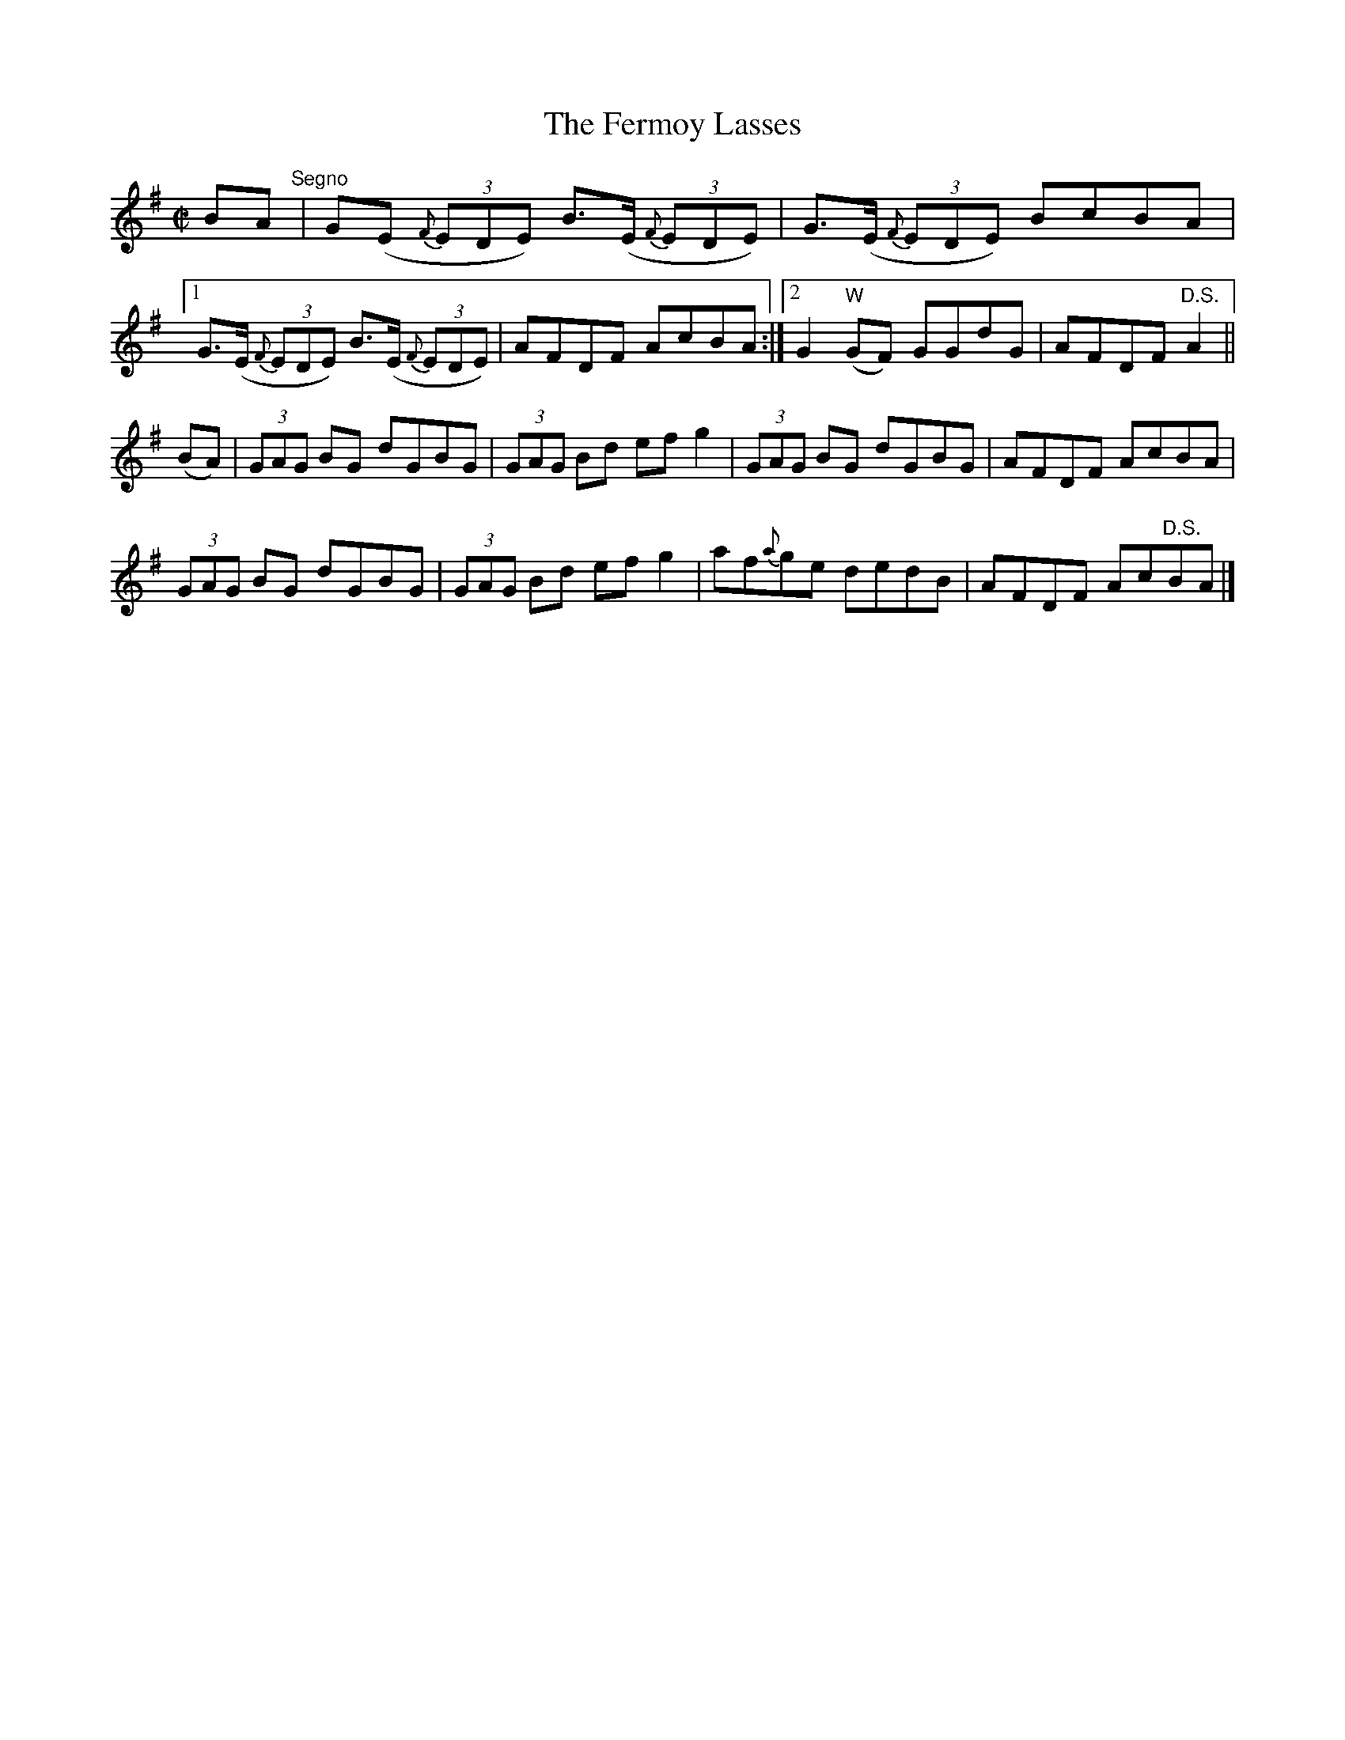 X:1310
T:The Fermoy Lasses
R:Reel
N:Collected by F. O'Neill
B:O'Neill's 1310
N:Deleted "Segno" after first bar line [jc]
M:C|
L:1/8
K:G
BA"Segno"|G(E {F}(3EDE) B>(E {F}(3EDE)|G>(E {F}(3EDE) BcBA\
|1G>(E {F}(3EDE) B>(E {F}(3EDE)|AFDF AcBA:|2G2"W"(GF) GGdG|AFDF"D.S."A2||
(BA)|(3GAG BG dGBG|(3GAG Bd efg2|(3GAG BG dGBG|AFDF AcBA|
(3GAG BG dGBG|(3GAG Bd efg2|af{a}ge dedB|AFDF Ac"D.S."BA|]
